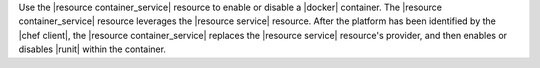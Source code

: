 .. The contents of this file are included in multiple topics.
.. This file should not be changed in a way that hinders its ability to appear in multiple documentation sets.


Use the |resource container_service| resource to enable or disable a |docker| container. The |resource container_service| resource leverages the |resource service| resource. After the platform has been identified by the |chef client|, the |resource container_service| replaces the |resource service| resource's provider, and then enables or disables |runit| within the container. 





